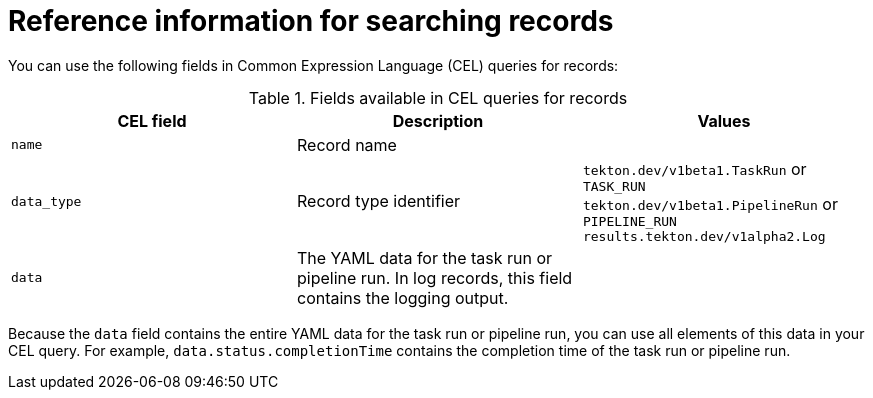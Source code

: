 // This module is included in the following assembly:
//
// * records/using-tekton-results-for-openshift-pipelines-observability.adoc

:_mod-docs-content-type: REFERENCE
[id="results-reference-records_{context}"]
= Reference information for searching records

You can use the following fields in Common Expression Language (CEL) queries for records:

.Fields available in CEL queries for records
|===
| CEL field | Description | Values

| `name`
| Record name
|

| `data_type`
| Record type identifier
| `tekton.dev/v1beta1.TaskRun` or `TASK_RUN`
`tekton.dev/v1beta1.PipelineRun` or `PIPELINE_RUN`
`results.tekton.dev/v1alpha2.Log`

| `data`
| The YAML data for the task run or pipeline run. In log records, this field contains the logging output.
|
|===

Because the `data` field contains the entire YAML data for the task run or pipeline run, you can use all elements of this data in your CEL query. For example, `data.status.completionTime` contains the completion time of the task run or pipeline run.
